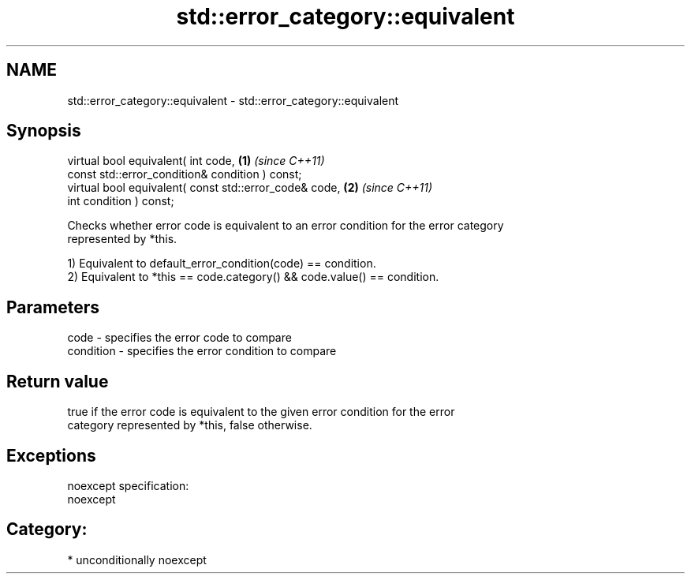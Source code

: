 .TH std::error_category::equivalent 3 "Apr  2 2017" "2.1 | http://cppreference.com" "C++ Standard Libary"
.SH NAME
std::error_category::equivalent \- std::error_category::equivalent

.SH Synopsis
   virtual bool equivalent( int code,                    \fB(1)\fP \fI(since C++11)\fP
   const std::error_condition& condition ) const;
   virtual bool equivalent( const std::error_code& code, \fB(2)\fP \fI(since C++11)\fP
   int condition ) const;

   Checks whether error code is equivalent to an error condition for the error category
   represented by *this.

   1) Equivalent to default_error_condition(code) == condition.
   2) Equivalent to *this == code.category() && code.value() == condition.

.SH Parameters

   code      - specifies the error code to compare
   condition - specifies the error condition to compare

.SH Return value

   true if the error code is equivalent to the given error condition for the error
   category represented by *this, false otherwise.

.SH Exceptions

   noexcept specification:
   noexcept
.SH Category:

     * unconditionally noexcept
